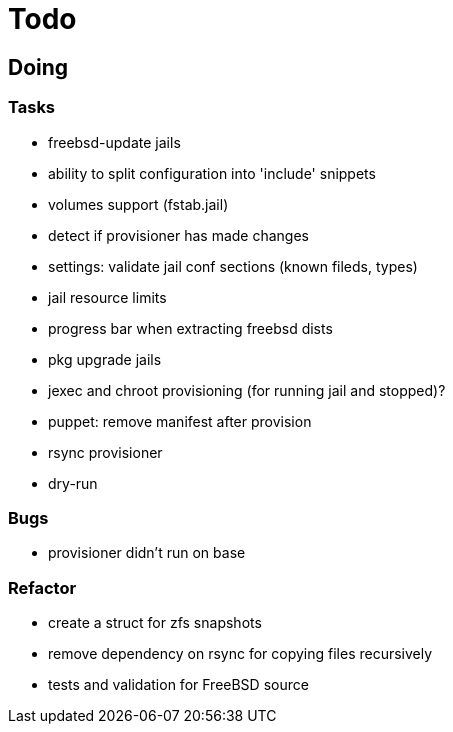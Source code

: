 = Todo

== Doing

=== Tasks 

* freebsd-update jails
* ability to split configuration into 'include' snippets
* volumes support (fstab.jail)
* detect if provisioner has made changes
* settings: validate jail conf sections (known fileds, types)
* jail resource limits
* progress bar when extracting freebsd dists
* pkg upgrade jails
* jexec and chroot provisioning (for running jail and stopped)?
* puppet: remove manifest after provision
* rsync provisioner
* dry-run

=== Bugs
* provisioner didn't run on base

=== Refactor

* create a struct for zfs snapshots
* remove dependency on rsync for copying files recursively
* tests and validation for FreeBSD source